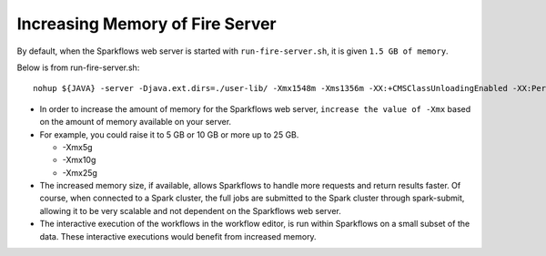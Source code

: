 Increasing Memory of Fire Server
================================

By default, when the Sparkflows web server is started with ``run-fire-server.sh``, it is given ``1.5 GB of memory``.

Below is from run-fire-server.sh::

    nohup ${JAVA} -server -Djava.ext.dirs=./user-lib/ -Xmx1548m -Xms1356m -XX:+CMSClassUnloadingEnabled -XX:PermSize=512m -XX:MaxPermSize=512m -jar ./app/fire-ui-1.3.0.war --spring.config.name=application,db,log4j --spring.config.location=file:./conf/ &

* In order to increase the amount of memory for the Sparkflows web server, ``increase the value of -Xmx`` based on the amount of memory available on your server.

* For example, you could raise it to 5 GB or 10 GB or more up to 25 GB.

  * -Xmx5g
  * -Xmx10g
  * -Xmx25g
  
* The increased memory size, if available, allows Sparkflows to handle more requests and return results faster. Of course, when connected to a Spark cluster, the full jobs are submitted to the Spark cluster through spark-submit, allowing it to be very scalable and not dependent on the Sparkflows web server.

* The interactive execution of the workflows in the workflow editor, is run within Sparkflows on a small subset of the data. These interactive executions would benefit from increased memory.
